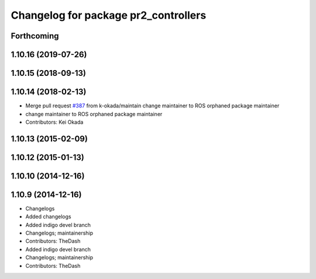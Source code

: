 ^^^^^^^^^^^^^^^^^^^^^^^^^^^^^^^^^^^^^
Changelog for package pr2_controllers
^^^^^^^^^^^^^^^^^^^^^^^^^^^^^^^^^^^^^

Forthcoming
-----------

1.10.16 (2019-07-26)
--------------------

1.10.15 (2018-09-13)
--------------------

1.10.14 (2018-02-13)
--------------------
* Merge pull request `#387 <https://github.com/PR2/pr2_controllers/issues/387>`_ from k-okada/maintain
  change maintainer to ROS orphaned package maintainer
* change maintainer to ROS orphaned package maintainer
* Contributors: Kei Okada

1.10.13 (2015-02-09)
--------------------

1.10.12 (2015-01-13)
--------------------

1.10.10 (2014-12-16)
--------------------

1.10.9 (2014-12-16)
-------------------
* Changelogs
* Added changelogs
* Added indigo devel branch
* Changelogs; maintainership
* Contributors: TheDash

* Added indigo devel branch
* Changelogs; maintainership
* Contributors: TheDash
